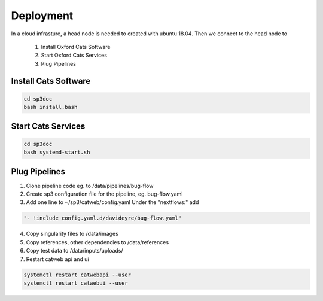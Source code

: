Deployment
==========

In a cloud infrasture,  a head node is needed to created with ubuntu 18.04. Then we connect to the head node to 

    1. Install Oxford Cats Software
    2. Start Oxford Cats Services
    3. Plug Pipelines


Install Cats Software
---------------------

.. code-block:: bash

    cd sp3doc
    bash install.bash
    

Start Cats Services
-------------------
.. code-block:: bash

    cd sp3doc
    bash systemd-start.sh


Plug Pipelines
--------------

1. Clone pipeline code eg. to /data/pipelines/bug-flow

2. Create sp3 configuration file for the pipeline, eg. bug-flow.yaml

3. Add one line to ~/sp3/catweb/config.yaml Under the "nextflows:" add

.. code-block:: yaml

   "- !include config.yaml.d/davideyre/bug-flow.yaml"
  
4. Copy singularity files to /data/images

5. Copy references, other dependencies to /data/references

6. Copy test data to /data/inputs/uploads/

7. Restart catweb api and ui

.. code-block:: bash

   systemctl restart catwebapi --user
   systemctl restart catwebui --user
